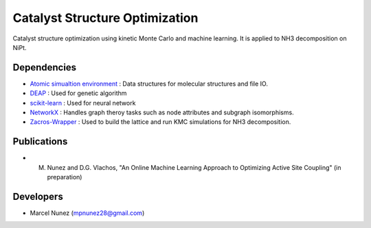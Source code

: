 Catalyst Structure Optimization
================================

Catalyst structure optimization using kinetic Monte Carlo and machine learning. It is applied to NH3 decomposition on NiPt.

Dependencies
-------------
* `Atomic simualtion environment <https://wiki.fysik.dtu.dk/ase/>`_ : Data structures for molecular structures and file IO.
* `DEAP <http://deap.readthedocs.io/en/master/>`_ : Used for genetic algorithm
* `scikit-learn <http://scikit-learn.org/stable/index.html>`_ : Used for neural network
* `NetworkX <http://networkx.github.io/index.html>`_ : Handles graph theroy tasks such as node attributes and subgraph isomorphisms.
* `Zacros-Wrapper <http://vlachosgroup.github.io/Zacros-Wrapper/>`_ : Used to build the lattice and run KMC simulations for NH3 decomposition.

Publications
-------------
* M. Nunez and D.G. Vlachos, "An Online Machine Learning Approach to Optimizing Active Site Coupling" (in preparation)

Developers
-----------
* Marcel Nunez (mpnunez28@gmail.com)